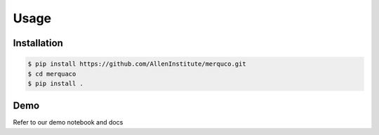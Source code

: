 Usage
=====

Installation
------------
.. code-block:: console

	$ pip install https://github.com/AllenInstitute/merquco.git
	$ cd merquaco
	$ pip install .

Demo
-----
Refer to our demo notebook and docs
